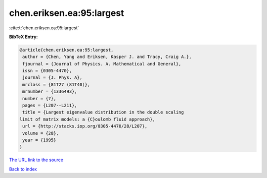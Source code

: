 chen.eriksen.ea:95:largest
==========================

:cite:t:`chen.eriksen.ea:95:largest`

**BibTeX Entry:**

.. code-block:: bibtex

   @article{chen.eriksen.ea:95:largest,
    author = {Chen, Yang and Eriksen, Kasper J. and Tracy, Craig A.},
    fjournal = {Journal of Physics. A. Mathematical and General},
    issn = {0305-4470},
    journal = {J. Phys. A},
    mrclass = {81T27 (81T40)},
    mrnumber = {1336493},
    number = {7},
    pages = {L207--L211},
    title = {Largest eigenvalue distribution in the double scaling
   limit of matrix models: a {C}oulomb fluid approach},
    url = {http://stacks.iop.org/0305-4470/28/L207},
    volume = {28},
    year = {1995}
   }
`The URL link to the source <ttp://stacks.iop.org/0305-4470/28/L207}>`_


`Back to index <../By-Cite-Keys.html>`_

